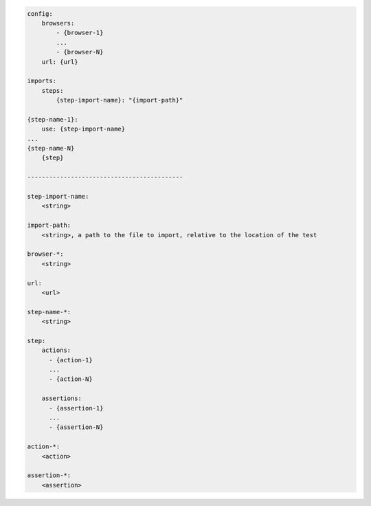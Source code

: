 .. code-block:: text

    config:
        browsers:
            - {browser-1}
            ...
            - {browser-N}
        url: {url}

    imports:
        steps:
            {step-import-name}: "{import-path}"

    {step-name-1}:
        use: {step-import-name}
    ...
    {step-name-N}
        {step}

    -------------------------------------------

    step-import-name:
        <string>

    import-path:
        <string>, a path to the file to import, relative to the location of the test

    browser-*:
        <string>

    url:
        <url>

    step-name-*:
        <string>

    step:
        actions:
          - {action-1}
          ...
          - {action-N}

        assertions:
          - {assertion-1}
          ...
          - {assertion-N}

    action-*:
        <action>

    assertion-*:
        <assertion>
